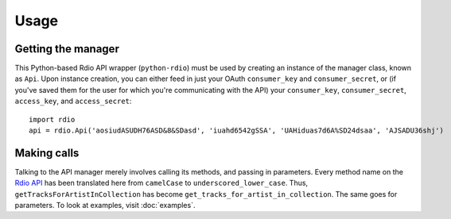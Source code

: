 =====
Usage
=====

Getting the manager
===================

This Python-based Rdio API wrapper (``python-rdio``) must be used by creating an instance of the manager class, known as ``Api``. Upon instance creation, you can either feed in just your OAuth ``consumer_key`` and ``consumer_secret``, or (if you've saved them for the user for which you're communicating with the API) your ``consumer_key``, ``consumer_secret``, ``access_key``, and ``access_secret``::

    import rdio
    api = rdio.Api('aosiudASUDH76ASD&8&SDasd', 'iuahd6542gSSA', 'UAHiduas7d6A%SD24dsaa', 'AJSADU36shj')

Making calls
============

Talking to the API manager merely involves calling its methods, and passing in parameters. Every method name on the `Rdio API`_ has been translated here from ``camelCase`` to ``underscored_lower_case``. Thus, ``getTracksForArtistInCollection`` has become ``get_tracks_for_artist_in_collection``. The same goes for parameters. To look at examples, visit :doc:`examples`.

.. _Rdio API: http://developer.rdio.com/docs/read/rest/Methods